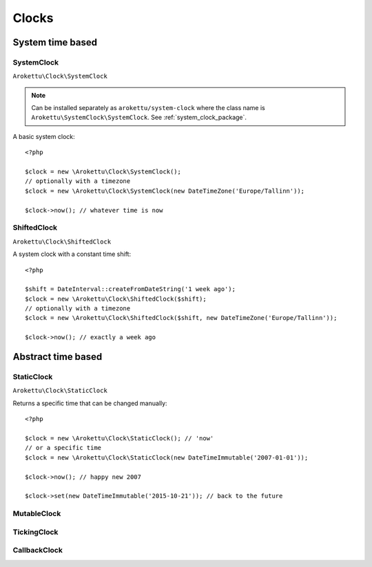 Clocks
#######

.. highlight:: php

System time based
=================

.. _system_clock_class:

SystemClock
-----------

``Arokettu\Clock\SystemClock``

.. note::
    Can be installed separately as ``arokettu/system-clock`` where the class name is ``Arokettu\SystemClock\SystemClock``.
    See :ref:`system_clock_package`.

A basic system clock::

    <?php

    $clock = new \Arokettu\Clock\SystemClock();
    // optionally with a timezone
    $clock = new \Arokettu\Clock\SystemClock(new DateTimeZone('Europe/Tallinn'));

    $clock->now(); // whatever time is now

ShiftedClock
------------

``Arokettu\Clock\ShiftedClock``

A system clock with a constant time shift::

    <?php

    $shift = DateInterval::createFromDateString('1 week ago');
    $clock = new \Arokettu\Clock\ShiftedClock($shift);
    // optionally with a timezone
    $clock = new \Arokettu\Clock\ShiftedClock($shift, new DateTimeZone('Europe/Tallinn'));

    $clock->now(); // exactly a week ago

Abstract time based
===================

StaticClock
-----------

``Arokettu\Clock\StaticClock``

Returns a specific time that can be changed manually::

    <?php

    $clock = new \Arokettu\Clock\StaticClock(); // 'now'
    // or a specific time
    $clock = new \Arokettu\Clock\StaticClock(new DateTimeImmutable('2007-01-01'));

    $clock->now(); // happy new 2007

    $clock->set(new DateTimeImmutable('2015-10-21')); // back to the future

MutableClock
------------

TickingClock
------------

CallbackClock
-------------
